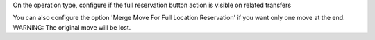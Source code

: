 On the operation type, configure if the full reservation button action is visible on related transfers

You can also configure the option 'Merge Move For Full Location Reservation' if you
want only one move at the end. WARNING: The original move will be lost.
